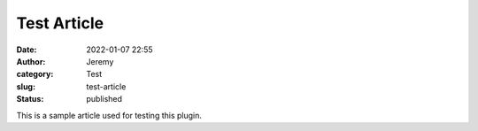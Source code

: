 Test Article
############
:date: 2022-01-07 22:55
:author: Jeremy
:category: Test
:slug: test-article
:status: published

This is a sample article used for testing this plugin.
